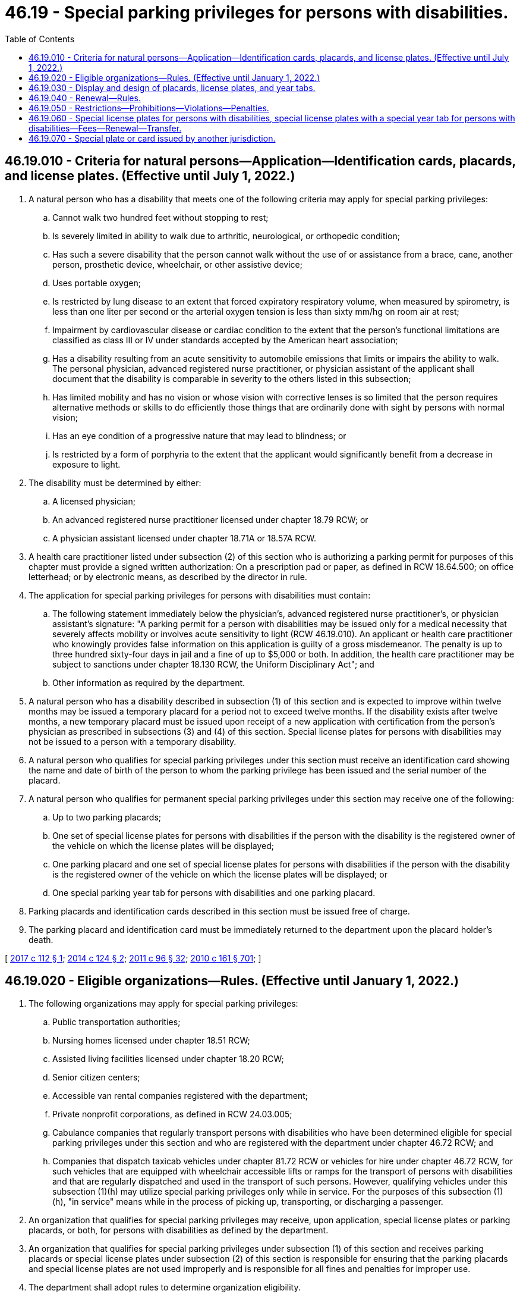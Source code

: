= 46.19 - Special parking privileges for persons with disabilities.
:toc:

== 46.19.010 - Criteria for natural persons—Application—Identification cards, placards, and license plates. (Effective until July 1, 2022.)
. A natural person who has a disability that meets one of the following criteria may apply for special parking privileges:

.. Cannot walk two hundred feet without stopping to rest;

.. Is severely limited in ability to walk due to arthritic, neurological, or orthopedic condition;

.. Has such a severe disability that the person cannot walk without the use of or assistance from a brace, cane, another person, prosthetic device, wheelchair, or other assistive device;

.. Uses portable oxygen;

.. Is restricted by lung disease to an extent that forced expiratory respiratory volume, when measured by spirometry, is less than one liter per second or the arterial oxygen tension is less than sixty mm/hg on room air at rest;

.. Impairment by cardiovascular disease or cardiac condition to the extent that the person's functional limitations are classified as class III or IV under standards accepted by the American heart association;

.. Has a disability resulting from an acute sensitivity to automobile emissions that limits or impairs the ability to walk. The personal physician, advanced registered nurse practitioner, or physician assistant of the applicant shall document that the disability is comparable in severity to the others listed in this subsection;

.. Has limited mobility and has no vision or whose vision with corrective lenses is so limited that the person requires alternative methods or skills to do efficiently those things that are ordinarily done with sight by persons with normal vision;

.. Has an eye condition of a progressive nature that may lead to blindness; or

.. Is restricted by a form of porphyria to the extent that the applicant would significantly benefit from a decrease in exposure to light.

. The disability must be determined by either:

.. A licensed physician;

.. An advanced registered nurse practitioner licensed under chapter 18.79 RCW; or

.. A physician assistant licensed under chapter 18.71A or 18.57A RCW.

. A health care practitioner listed under subsection (2) of this section who is authorizing a parking permit for purposes of this chapter must provide a signed written authorization: On a prescription pad or paper, as defined in RCW 18.64.500; on office letterhead; or by electronic means, as described by the director in rule.

. The application for special parking privileges for persons with disabilities must contain:

.. The following statement immediately below the physician's, advanced registered nurse practitioner's, or physician assistant's signature: "A parking permit for a person with disabilities may be issued only for a medical necessity that severely affects mobility or involves acute sensitivity to light (RCW 46.19.010). An applicant or health care practitioner who knowingly provides false information on this application is guilty of a gross misdemeanor. The penalty is up to three hundred sixty-four days in jail and a fine of up to $5,000 or both. In addition, the health care practitioner may be subject to sanctions under chapter 18.130 RCW, the Uniform Disciplinary Act"; and

.. Other information as required by the department.

. A natural person who has a disability described in subsection (1) of this section and is expected to improve within twelve months may be issued a temporary placard for a period not to exceed twelve months. If the disability exists after twelve months, a new temporary placard must be issued upon receipt of a new application with certification from the person's physician as prescribed in subsections (3) and (4) of this section. Special license plates for persons with disabilities may not be issued to a person with a temporary disability.

. A natural person who qualifies for special parking privileges under this section must receive an identification card showing the name and date of birth of the person to whom the parking privilege has been issued and the serial number of the placard.

. A natural person who qualifies for permanent special parking privileges under this section may receive one of the following:

.. Up to two parking placards;

.. One set of special license plates for persons with disabilities if the person with the disability is the registered owner of the vehicle on which the license plates will be displayed;

.. One parking placard and one set of special license plates for persons with disabilities if the person with the disability is the registered owner of the vehicle on which the license plates will be displayed; or

.. One special parking year tab for persons with disabilities and one parking placard.

. Parking placards and identification cards described in this section must be issued free of charge.

. The parking placard and identification card must be immediately returned to the department upon the placard holder's death.

[ http://lawfilesext.leg.wa.gov/biennium/2017-18/Pdf/Bills/Session%20Laws/House/1515-S.SL.pdf?cite=2017%20c%20112%20§%201[2017 c 112 § 1]; http://lawfilesext.leg.wa.gov/biennium/2013-14/Pdf/Bills/Session%20Laws/House/2463-S.SL.pdf?cite=2014%20c%20124%20§%202[2014 c 124 § 2]; http://lawfilesext.leg.wa.gov/biennium/2011-12/Pdf/Bills/Session%20Laws/Senate/5168-S.SL.pdf?cite=2011%20c%2096%20§%2032[2011 c 96 § 32]; http://lawfilesext.leg.wa.gov/biennium/2009-10/Pdf/Bills/Session%20Laws/Senate/6379.SL.pdf?cite=2010%20c%20161%20§%20701[2010 c 161 § 701]; ]

== 46.19.020 - Eligible organizations—Rules. (Effective until January 1, 2022.)
. The following organizations may apply for special parking privileges:

.. Public transportation authorities;

.. Nursing homes licensed under chapter 18.51 RCW;

.. Assisted living facilities licensed under chapter 18.20 RCW;

.. Senior citizen centers;

.. Accessible van rental companies registered with the department;

.. Private nonprofit corporations, as defined in RCW 24.03.005;

.. Cabulance companies that regularly transport persons with disabilities who have been determined eligible for special parking privileges under this section and who are registered with the department under chapter 46.72 RCW; and

.. Companies that dispatch taxicab vehicles under chapter 81.72 RCW or vehicles for hire under chapter 46.72 RCW, for such vehicles that are equipped with wheelchair accessible lifts or ramps for the transport of persons with disabilities and that are regularly dispatched and used in the transport of such persons. However, qualifying vehicles under this subsection (1)(h) may utilize special parking privileges only while in service. For the purposes of this subsection (1)(h), "in service" means while in the process of picking up, transporting, or discharging a passenger.

. An organization that qualifies for special parking privileges may receive, upon application, special license plates or parking placards, or both, for persons with disabilities as defined by the department.

. An organization that qualifies for special parking privileges under subsection (1) of this section and receives parking placards or special license plates under subsection (2) of this section is responsible for ensuring that the parking placards and special license plates are not used improperly and is responsible for all fines and penalties for improper use.

. The department shall adopt rules to determine organization eligibility.

[ http://lawfilesext.leg.wa.gov/biennium/2017-18/Pdf/Bills/Session%20Laws/House/2003.SL.pdf?cite=2017%20c%20151%20§%201[2017 c 151 § 1]; http://lawfilesext.leg.wa.gov/biennium/2015-16/Pdf/Bills/Session%20Laws/Senate/5297.SL.pdf?cite=2015%20c%20228%20§%2037[2015 c 228 § 37]; http://lawfilesext.leg.wa.gov/biennium/2013-14/Pdf/Bills/Session%20Laws/House/2463-S.SL.pdf?cite=2014%20c%20124%20§%203[2014 c 124 § 3]; http://lawfilesext.leg.wa.gov/biennium/2011-12/Pdf/Bills/Session%20Laws/House/2056-S.SL.pdf?cite=2012%20c%2010%20§%2042[2012 c 10 § 42]; http://lawfilesext.leg.wa.gov/biennium/2009-10/Pdf/Bills/Session%20Laws/Senate/6379.SL.pdf?cite=2010%20c%20161%20§%20702[2010 c 161 § 702]; ]

== 46.19.030 - Display and design of placards, license plates, and year tabs.
. The department shall design special license plates for persons with disabilities, parking placards, and year tabs displaying the international symbol of access.

. Special license plates for persons with disabilities must be displayed on the motor vehicle as standard issue license plates as described in RCW 46.16A.200.

. Parking placards must include both a serial number and the expiration date on the face of the placard. The expiration date and serial number must be of a sufficient size as to be easily visible from a distance of ten feet from where the placard is displayed.

. Parking placards must be displayed when the motor vehicle is parked by suspending it from the rearview mirror. In the absence of a rearview mirror, the parking placard must be displayed on the dashboard. The parking placard must be displayed in a manner that allows for the entire placard to be viewed through the vehicle windshield.

. Special year tabs for persons with disabilities must be displayed on license plates or metal tags issued pursuant to RCW 46.09.442, in a manner as defined by the department.

. Persons who have been issued special license plates for persons with disabilities, parking placards, or special license plates with a special year tab for persons with disabilities may park in places reserved for persons with physical disabilities.

[ http://lawfilesext.leg.wa.gov/biennium/2015-16/Pdf/Bills/Session%20Laws/House/1918.SL.pdf?cite=2016%20c%2084%20§%205[2016 c 84 § 5]; http://lawfilesext.leg.wa.gov/biennium/2013-14/Pdf/Bills/Session%20Laws/House/2463-S.SL.pdf?cite=2014%20c%20124%20§%204[2014 c 124 § 4]; http://lawfilesext.leg.wa.gov/biennium/2009-10/Pdf/Bills/Session%20Laws/Senate/6379.SL.pdf?cite=2010%20c%20161%20§%20704[2010 c 161 § 704]; ]

== 46.19.040 - Renewal—Rules.
. Parking privileges for persons with disabilities must be renewed at least every five years, as required by the director, by satisfactory proof of the right to continued use of the privileges. Satisfactory proof must include a signed written authorization from a health care practitioner as required in RCW 46.19.010(3).

. The department shall match and purge its database of parking permits issued to persons with disabilities with available death record information at least every twelve months.

. The department shall adopt rules to administer the parking privileges for persons with disabilities program.

[ http://lawfilesext.leg.wa.gov/biennium/2013-14/Pdf/Bills/Session%20Laws/House/2463-S.SL.pdf?cite=2014%20c%20124%20§%205[2014 c 124 § 5]; http://lawfilesext.leg.wa.gov/biennium/2009-10/Pdf/Bills/Session%20Laws/Senate/6379.SL.pdf?cite=2010%20c%20161%20§%20703[2010 c 161 § 703]; ]

== 46.19.050 - Restrictions—Prohibitions—Violations—Penalties.
. False information. Knowingly providing false information in conjunction with the application for special parking privileges for persons with disabilities is a gross misdemeanor punishable under chapter 9A.20 RCW.

. Unauthorized use. Any unauthorized use of the parking placard, special license plate, special year tab, or identification card issued under this chapter is a parking infraction with a monetary penalty of two hundred fifty dollars. In addition to any penalty or fine imposed under this subsection, two hundred dollars must be assessed. For the purpose of this subsection, "unauthorized use" includes (a) any use of a parking placard, special license plate, special year tab, or identification card that is expired, inactivated, faked, forged, or counterfeited, (b) any use of a parking placard, special license plate, special year tab, or identification card of another holder if the initial holder is no longer eligible to use or receive it, and (c) any use of a parking placard, special license plate, special year tab, or identification card of another holder even if permitted to do so by the holder.

. Inaccessible access. It is a parking infraction, with a monetary penalty of two hundred fifty dollars, for a person to stop, stand, or park in, block, or otherwise make inaccessible the access aisle located next to a space reserved for persons with physical disabilities. In addition to any penalty or fine imposed under this subsection, two hundred dollars must be assessed. The clerk of the court shall report all violations related to this subsection to the department.

. Parking without placard/plate. It is a parking infraction, with a monetary penalty of two hundred fifty dollars, for any person to park a vehicle in a parking place provided on private property without charge or on public property reserved for persons with physical disabilities without a placard or special license plate issued under this chapter. In addition to any penalty or fine imposed under this subsection, two hundred dollars must be assessed. If a person is charged with a violation, the person will not be determined to have committed an infraction if the person establishes that the person operating the vehicle or being transported at the time of the infraction had a valid placard, special license plate, or special year tab issued under this chapter as required under this chapter. Such person must sign a statement under penalty of perjury that the placard, special license plate, or special year tab produced prior to the court appearance was valid at the time of infraction and issued under this chapter as required under this chapter.

. Time restrictions. A local jurisdiction may impose by ordinance time restrictions of no less than four hours on the use of nonreserved, on-street parking spaces by vehicles displaying the special parking placards or special license plates issued under this chapter. All time restrictions must be clearly posted.

. Improper display of placard/plate. It is a parking infraction, with a monetary penalty of two hundred fifty dollars, to fail to fully display a placard or special license plate issued under this chapter while parked in a public place on private property without charge, while parked on public property reserved for persons with physical disabilities, or while parking free of charge as allowed under RCW 46.61.582. In addition to any penalty or fine imposed under this subsection, two hundred dollars must be assessed, for a total of four hundred fifty dollars. For the purpose of this subsection, "fully display" means hanging or placing the placard or special license plate so that the full face of the placard or license plate is visible, including the serial number and expiration date of the license plate or placard. If a person is charged with a violation of this subsection, that person will not be determined to have committed an infraction if the person produces in court or before the court appearance a valid identification card issued to that person under RCW 46.19.010.

. Allocation and use of funds - reimbursement. (a) The assessment imposed under subsections (2), (3), (4), and (6) of this section must be allocated as follows:

... One hundred dollars must be deposited in the accessible communities account created in RCW 50.40.071; and

... One hundred dollars must be deposited in the multimodal transportation account under RCW 47.66.070 for the sole purpose of supplementing a grant program for special needs transportation provided by transit agencies and nonprofit providers of transportation that is administered by the department of transportation.

.. Any reduction in any penalty or fine and assessment imposed under subsections (2), (3), (4), and (6) of this section must be applied proportionally between the penalty or fine and the assessment. When a reduced penalty is imposed under subsection (2), (3), (4), or (6) of this section, the amount deposited in the accounts identified in (a) of this subsection must be reduced equally and proportionally.

.. The penalty or fine amounts must be used by that local jurisdiction exclusively for law enforcement. The court may also impose an additional penalty sufficient to reimburse the local jurisdiction for any costs that it may have incurred in the removal and storage of the improperly parked vehicle.

. Illegal obtainment. Except as provided in subsection (1) of this section, it is a misdemeanor punishable under chapter 9A.20 RCW for any person willfully to obtain a special license plate, placard, special year tab, or identification card issued under this chapter in a manner other than that established under this chapter.

. Sale of a placard/plate/tab/card. It is a misdemeanor punishable under chapter 9A.20 RCW for any person to sell a placard, special license plate, special year tab, or identification card issued under this chapter.

. Volunteer appointment. A law enforcement agency authorized to enforce parking laws may appoint volunteers, with a limited commission, to issue notices of infractions for violations of subsections (2), (3), (4), and (6) of this section or RCW 46.19.030 or 46.61.581. Volunteers must be at least twenty-one years of age. The law enforcement agency appointing volunteers may establish any other qualifications that the agency deems desirable.

.. An agency appointing volunteers under this section must provide training to the volunteers before authorizing them to issue notices of infractions.

.. A notice of infraction issued by a volunteer appointed under this subsection has the same force and effect as a notice of infraction issued by a peace officer for the same offense.

.. A peace officer or a volunteer may request a person to show the person's identification card or special parking placard when investigating the possibility of a violation of this section. If the request is refused, the person in charge of the vehicle may be issued a notice of infraction for a violation of this section.

. Surrender of a placard/plate/tab/card. If a person is found to have violated the special parking privileges provided in this chapter, and unless an appeal of that finding is pending, a judge may order that the person surrender his or her placard, special license plate, special year tab, or identification card issued under this chapter.

. Community restitution. For second or subsequent violations of this section, in addition to a monetary penalty, the violator must complete a minimum of forty hours of:

.. Community restitution for a nonprofit organization that serves persons with disabilities or disabling diseases; or

.. Any other community restitution that may sensitize the violator to the needs and obstacles faced by persons with disabilities.

. Fine suspension. The court may not suspend more than one-half of any fine imposed under subsection (2), (3), (4), or (6) of this section.

[ http://lawfilesext.leg.wa.gov/biennium/2013-14/Pdf/Bills/Session%20Laws/House/2463-S.SL.pdf?cite=2014%20c%20124%20§%206[2014 c 124 § 6]; http://lawfilesext.leg.wa.gov/biennium/2011-12/Pdf/Bills/Session%20Laws/Senate/5061.SL.pdf?cite=2011%20c%20171%20§%2074[2011 c 171 § 74]; http://lawfilesext.leg.wa.gov/biennium/2009-10/Pdf/Bills/Session%20Laws/Senate/6379.SL.pdf?cite=2010%20c%20161%20§%20706[2010 c 161 § 706]; ]

== 46.19.060 - Special license plates for persons with disabilities, special license plates with a special year tab for persons with disabilities—Fees—Renewal—Transfer.
. An additional fee may not be charged for special license plates for persons with disabilities except for any other fees and taxes required to be paid upon registration of a motor vehicle.

. A registered owner who qualifies for special parking privileges as described in RCW 46.19.010 may apply to the department for special license plates for persons with disabilities or special license plates with a special year tab for persons with disabilities. Special license plates with a special year tab for persons with disabilities are available on any special license plate created under chapter 46.18 RCW, except the collector vehicle, horseless carriage, and ride share special license plates.

. A registered owner who chooses to purchase special license plates as described in subsection (2) of this section shall pay the applicable special license plate fee, in addition to any other fees or taxes required for registering a motor vehicle.

. Special license plates for persons with disabilities or special license plates with a special year tab for persons with disabilities must be renewed in the same manner and at the time required for the renewal of standard motor vehicle license plates under chapter 46.16A RCW.

. Special license plates for persons with disabilities or special license plates with a special year tab for persons with disabilities may be transferred from one motor vehicle to another motor vehicle owned by the person with the parking privilege upon application to the department, county auditor or other agent, or subagent appointed by the director.

. Special license plates for persons with disabilities or special license plates with a special year tab for persons with disabilities must be removed from the motor vehicle when the person with disabilities transfers or assigns his or her interest in the motor vehicle.

[ http://lawfilesext.leg.wa.gov/biennium/2011-12/Pdf/Bills/Session%20Laws/House/2574-S.SL.pdf?cite=2012%20c%2071%20§%201[2012 c 71 § 1]; http://lawfilesext.leg.wa.gov/biennium/2011-12/Pdf/Bills/Session%20Laws/Senate/5061.SL.pdf?cite=2011%20c%20171%20§%2075[2011 c 171 § 75]; http://lawfilesext.leg.wa.gov/biennium/2009-10/Pdf/Bills/Session%20Laws/Senate/6379.SL.pdf?cite=2010%20c%20161%20§%20705[2010 c 161 § 705]; ]

== 46.19.070 - Special plate or card issued by another jurisdiction.
A special license plate or card issued by another state or country that indicates that an occupant of a vehicle has disabilities entitles the vehicle on or in which it is displayed and being used to transport the person with disabilities to lawfully park in a parking place reserved for persons with physical disabilities pursuant to chapter 70.92 RCW.

[ http://lawfilesext.leg.wa.gov/biennium/2009-10/Pdf/Bills/Session%20Laws/Senate/6379.SL.pdf?cite=2010%20c%20161%20§%20707[2010 c 161 § 707]; http://lawfilesext.leg.wa.gov/biennium/2005-06/Pdf/Bills/Session%20Laws/House/1711-S.SL.pdf?cite=2005%20c%20390%20§%204[2005 c 390 § 4]; http://lawfilesext.leg.wa.gov/biennium/1991-92/Pdf/Bills/Session%20Laws/House/1704-S.SL.pdf?cite=1991%20c%20339%20§%2022[1991 c 339 § 22]; http://leg.wa.gov/CodeReviser/documents/sessionlaw/1984c51.pdf?cite=1984%20c%2051%20§%201[1984 c 51 § 1]; ]

